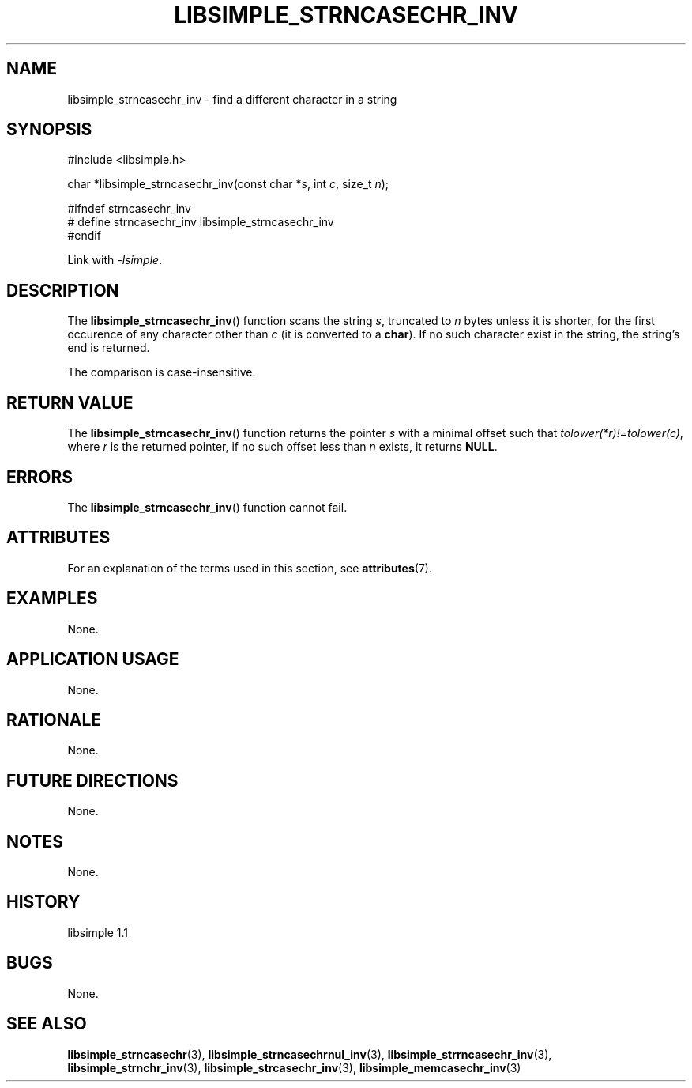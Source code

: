 .TH LIBSIMPLE_STRNCASECHR_INV 3 libsimple
.SH NAME
libsimple_strncasechr_inv \- find a different character in a string

.SH SYNOPSIS
.nf
#include <libsimple.h>

char *libsimple_strncasechr_inv(const char *\fIs\fP, int \fIc\fP, size_t \fIn\fP);

#ifndef strncasechr_inv
# define strncasechr_inv libsimple_strncasechr_inv
#endif
.fi
.PP
Link with
.IR \-lsimple .

.SH DESCRIPTION
The
.BR libsimple_strncasechr_inv ()
function scans the string
.IR s ,
truncated to
.I n
bytes unless it is shorter,
for the first occurence of any character
other than
.I c
(it is converted to a
.BR char ).
If no such character exist in the string,
the string's end is returned.
.PP
The comparison is case-insensitive.

.SH RETURN VALUE
The
.BR libsimple_strncasechr_inv ()
function returns the pointer
.I s
with a minimal offset such that
.IR tolower(*r)!=tolower(c) ,
where
.I r
is the returned pointer, if no such
offset less than
.I n
exists, it returns
.BR NULL .

.SH ERRORS
The
.BR libsimple_strncasechr_inv ()
function cannot fail.

.SH ATTRIBUTES
For an explanation of the terms used in this section, see
.BR attributes (7).
.TS
allbox;
lb lb lb
l l l.
Interface	Attribute	Value
T{
.BR libsimple_strncasechr_inv ()
T}	Thread safety	MT-Safe
T{
.BR libsimple_strncasechr_inv ()
T}	Async-signal safety	AS-Safe
T{
.BR libsimple_strncasechr_inv ()
T}	Async-cancel safety	AC-Safe
.TE

.SH EXAMPLES
None.

.SH APPLICATION USAGE
None.

.SH RATIONALE
None.

.SH FUTURE DIRECTIONS
None.

.SH NOTES
None.

.SH HISTORY
libsimple 1.1

.SH BUGS
None.

.SH SEE ALSO
.BR libsimple_strncasechr (3),
.BR libsimple_strncasechrnul_inv (3),
.BR libsimple_strrncasechr_inv (3),
.BR libsimple_strnchr_inv (3),
.BR libsimple_strcasechr_inv (3),
.BR libsimple_memcasechr_inv (3)
